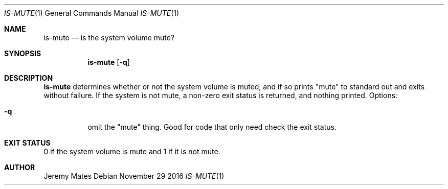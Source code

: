 .Dd November 29 2016
.Dt IS-MUTE 1
.nh
.Os
.Sh NAME
.Nm is-mute
.Nd is the system volume mute?
.Sh SYNOPSIS
.Nm is-mute
.Op Fl q
.Sh DESCRIPTION
.Nm
determines whether or not the system volume is muted, and if so prints
.Qq mute
to standard out and exits without failure. If the system is not mute, a
non-zero exit status is returned, and nothing printed. Options:
.Bl -tag -width Ds
.It Fl q
omit the
.Qq mute
thing. Good for code that only need check the exit status.
.El
.Sh EXIT STATUS
0 if the system volume is mute and 1 if it is not mute.
.Sh AUTHOR
.An Jeremy Mates
